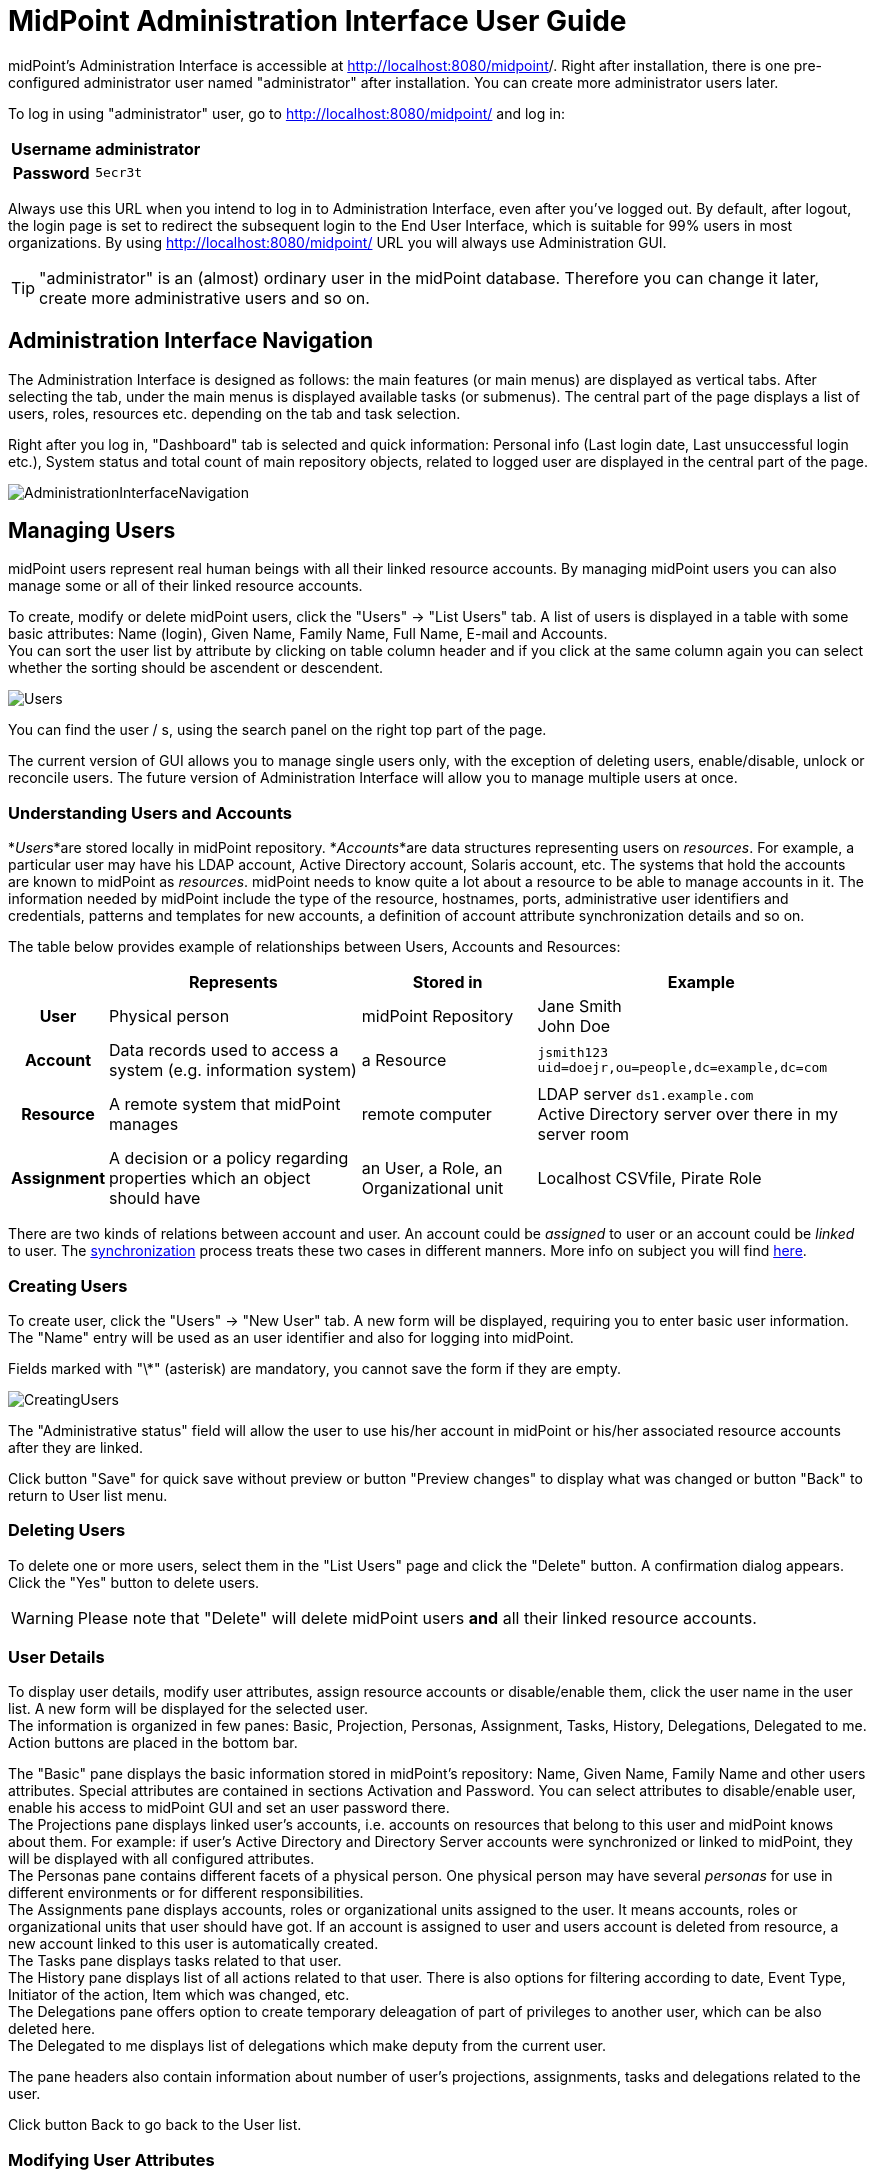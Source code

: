 = MidPoint Administration Interface User Guide
:page-wiki-name: Administration Interface
:page-wiki-id: 3571754
:page-wiki-metadata-create-user: vix
:page-wiki-metadata-create-date: 2012-01-20T10:21:28.833+01:00
:page-wiki-metadata-modify-user: ssurmanek
:page-wiki-metadata-modify-date: 2017-10-02T10:35:47.414+02:00
:page-upkeep-status: orange
:page-toc: top


midPoint's Administration Interface is accessible at link:http://localhost:8080/midpoint/admin[http://localhost:8080/midpoint]/. Right after installation, there is one pre-configured administrator user named "administrator" after installation.
You can create more administrator users later.

To log in using "administrator" user, go to link:http://localhost:8080/midpoint/admin[http://localhost:8080/midpoint/] and log in:

[%autowidth,cols="h,1"]
|===
| Username | administrator

| Password
| `5ecr3t`


|===

Always use this URL when you intend to log in to Administration Interface, even after you've logged out.
By default, after logout, the login page is set to redirect the subsequent login to the End User Interface, which is suitable for 99% users in most organizations.
By using link:http://localhost:8080/midpoint/admin[http://localhost:8080/midpoint/] URL you will always use Administration GUI.

[TIP]
====
"administrator" is an (almost) ordinary user in the midPoint database.
Therefore you can change it later, create more administrative users and so on.

====


== Administration Interface Navigation

The Administration Interface is designed as follows: the main features (or main menus) are displayed as vertical tabs.
After selecting the tab, under the main menus is displayed available tasks (or submenus).
The central part of the page displays a list of users, roles, resources etc.
depending on the tab and task selection.

Right after you log in, "Dashboard" tab is selected and quick information: Personal info (Last login date, Last unsuccessful login etc.), System status and total count of main repository objects, related to logged user are displayed in the central part of the page.


image::AdministrationInterfaceNavigation.png[]




== Managing Users

midPoint users represent real human beings with all their linked resource accounts.
By managing midPoint users you can also manage some or all of their linked resource accounts.

To create, modify or delete midPoint users, click the "Users" -> "List Users" tab.
A list of users is displayed in a table with some basic attributes: Name (login), Given Name, Family Name, Full Name, E-mail and Accounts. +
 You can sort the user list by attribute by clicking on table column header and if you click at the same column again you can select whether the sorting should be ascendent or descendent.

image::Users.png[]



You can find the user / s, using the search panel on the right top part of the page.

The current version of GUI allows you to manage single users only, with the exception of deleting users, enable/disable, unlock or reconcile users.
The future version of Administration Interface will allow you to manage multiple users at once.


=== Understanding Users and Accounts

*_Users_*are stored locally in midPoint repository.
*_Accounts_*are data structures representing users on _resources_. For example, a particular user may have his LDAP account, Active Directory account, Solaris account, etc.
The systems that hold the accounts are known to midPoint as _resources_. midPoint needs to know quite a lot about a resource to be able to manage accounts in it.
The information needed by midPoint include the type of the resource, hostnames, ports, administrative user identifiers and credentials, patterns and templates for new accounts, a definition of account attribute synchronization details and so on.

The table below provides example of relationships between Users, Accounts and Resources:

[%autowidth,cols="h,1,1,1"]
|===
|   | Represents | Stored in | Example

| User
| Physical person
| midPoint Repository
| Jane Smith  +
 John Doe


| Account
| Data records used to access a system (e.g. information system)
| a Resource
| `jsmith123` +
`uid=doejr,ou=people,dc=example,dc=com`


| Resource
| A remote system that midPoint manages
| remote computer
| LDAP server `ds1.example.com` +
 Active Directory server over there in my server room


| Assignment
| A decision or a policy regarding properties which an object should have
| an User, a Role, an Organizational unit
| Localhost CSVfile, Pirate Role


|===

There are two kinds of relations between account and user.
An account could be _assigned_ to user or an account could be _linked_ to user.
The link:http://wiki.evolveum.com/display/midPoint/Synchronization[synchronization] process treats these two cases in different manners.
More info on subject you will find link:http://wiki.evolveum.com/display/midPoint/Assigning+vs+Linking[here].


=== Creating Users

To create user, click the "Users" -> "New User" tab.
A new form will be displayed, requiring you to enter basic user information.
The "Name" entry will be used as an user identifier and also for logging into midPoint.

Fields marked with "\*" (asterisk) are mandatory, you cannot save the form if they are empty.


image::CreatingUsers.png[]



The "Administrative status" field will allow the user to use his/her account in midPoint or his/her associated resource accounts after they are linked.

Click button "Save" for quick save without preview or button "Preview changes" to display what was changed or button "Back" to return to User list menu.


=== Deleting Users

To delete one or more users, select them in the "List Users" page and click the "Delete" button.
A confirmation dialog appears.
Click the "Yes" button to delete users.

[WARNING]
====
Please note that "Delete" will delete midPoint users *and* all their linked resource accounts.
====


=== User Details

To display user details, modify user attributes, assign resource accounts or disable/enable them, click the user name in the user list.
A new form will be displayed for the selected user. +
 The information is organized in few panes: Basic, Projection, Personas, Assignment, Tasks, History, Delegations, Delegated to me.
Action buttons are placed in the bottom bar.

The "Basic" pane displays the basic information stored in midPoint's repository: Name, Given Name, Family Name and other users attributes.
Special attributes are contained in sections Activation and Password.
You can select attributes to disable/enable user, enable his access to midPoint GUI and set an user password there.
 +
The Projections pane displays linked user's accounts, i.e. accounts on resources that belong to this user and midPoint knows about them.
For example: if user's Active Directory and Directory Server accounts were synchronized or linked to midPoint, they will be displayed with all configured attributes. +
The Personas pane contains different facets of a physical person.
One physical person may have several _personas_ for use in different environments or for different responsibilities. +
The Assignments pane displays accounts, roles or organizational units assigned to the user.
It means accounts, roles or organizational units that user should have got.
If an account is assigned to user and users account is deleted from resource, a new account linked to this user is automatically created. +
The Tasks pane displays tasks related to that user. +
The History pane displays list of all actions related to that user.
There is also options for filtering according to date, Event Type, Initiator of the action, Item which was changed, etc. +
The Delegations pane offers option to create temporary deleagation of part of privileges to another user, which can be also deleted here. +
The Delegated to me displays list of delegations which make deputy from the current user.

The pane headers also contain information about number of user's projections, assignments, tasks and delegations related to the user.

Click button Back to go back to the User list.


=== Modifying User Attributes

To modify user attributes, click on the name of user in the User list. Now you can change every user's attribute.
There are three boxes in the right part of the header of an user.
The first one shows activation status, displays special privileges (End user, Superuser, etc.) and the last one displays the highest relation to organization unit.
Except user attributes, you can activate (enable) or deactivate (disable) all linked user's accounts including midPoint itself.
You can also change user's password in all linked user's accounts including midPoint itself.
Three small icons right onthe right top corner of the properties of the Basic pane offers options to show metadata, sort properties and show empty fields

You have to press button Save to save your modifications to user.
Only then they are valid, otherwise they are lost.
You can take a list of changes you are going to make via clicking Preview changes button.

Click button Back to go back to the User list.

[TIP]
====
Please note that changes of user's attributes may be synchronized to user's resource accounts automatically based on the resource schema handling configuration.
====


=== Modifying User Account Attributes

To modify user (resource) account attributes, click the Projections pane after you have clicked on the user from an user list.
Now you can change every user account attribute. +
 The account attributes are displayed in tables, one table for each account.

Except user attributes, you can activate (enable) or deactivate (disable) this user account in the Activation section of the table (if the resource supports account activation).
You can also change this account password in the Password section of the table (if the resource supports changing passwords).

Click Save changes to save changes or Back to go back to the User list.


=== Enabling/Disabling User Accounts

To enable/disable user accounts, select them and click on the Enable or Disable button.
Information on whether the account is enabled or disabled is shown in the header of each account.



=== Changing User Password(s)

To change passwords on all user accounts including midPoint, please refer to the chapter Modifying User Account Attributes (Credentials part on the Basic pane of User Details page).
If you want to change only some resource account passwords, please refer to the chapter Modifying User Account Attributes (Credentials part(s) on the Projections pane of User Details page).


=== Assigning/Unassigning accounts, roles or organizational units

To modify user assignments, start modifying user.
If you want add new assignment, open the Assignments pane and then choose Assign (Assign Org.) options under gear wheel.
A new window with choices will appear.
Select which kind of assignment you want to add.
Select your choice and click button Add.
If you want unassign some assignments, select it and click on Unassign button on the bottom part of page.

⚠   Unassigning some roles will delete some users resource accounts.

Click Save to quick save changes or Back to go back to the User list.


=== Adding Resource Accounts

To add one or more resource accounts to the user, click on the Add projection button in the Projections pane.
Now you can select resources in the opened window and click Add.
The accounts are not immediately created, instead, you can explode table of attributes for each account and then you can change some user account attributes.

Besides user attributes, you can activate (enable) or deactivate (disable) the user account in the Activation part of the table (if the resource supports an account activation).
You can also set the account password in the Credentials part of the table (if the resource supports changing passwords).
By default, the activation and password are inherited from the midPoint account.

[TIP]
====
The account form is dynamically generated using the resource schema definition in the resource object.
====

[TIP]
====
Please note that some resource attribute values will be generated automatically based on the resource configuration after you submit the form.
====

Click Save to quick save changes or Back to go back to the User list.


=== Deleting Resource Account

To delete one or more resource accounts linked to the user, select them and click on the Delete option under the gear wheel.
The account is not deleted until you save the form.

Click Save to quick save changes or Back to go back to the User list.


=== Unlinking Resource Account

To remove link between midPoint user and resource account and to keep the resource account on the resource, select it and click on the Unlink option under the gear wheel.
The account is not unlinked until you save the form.

Click Save to quick save changes or Back to go back to the User list.


== Managing Roles

Roles represent sets of resources and resource attributes including resource privileges, which will be enforced when the role is assigned to or unassigned from the user.
TODO By assigning a role, you specify that the user *should* have the resource account(s) specified by the role.
By unassigning a role, you specify that the user *should not* have the resource account(s) specified by the role.
More on midPoints Role Based Access Control you will find link:http://wiki.evolveum.com/display/midPoint/midPoint+RBAC[here].

To create, modify or delete roles, click the Roles tab.
A list of roles is displayed in a table with the role Name, Display name, Identifier and Description.


You can sort the role list by name by clicking on the table column header and if you click at the same column again you can select whether the sorting should be ascendent or descendent.

image::ManagingRoles.png[]


=== Creating Roles

To create role, click the Roles - New Role tab.
A new form will be displayed, requiring you to enter basic role information.
Fields marked with \* (asterisk) are mandatory, you cannot save the form if they are empty.

image::RoleDetail.png[]

The Administrative status field set to disabled causes unassigning projections, which that role induces, from the object which has that role in assignments.

Click button Save for quick save without preview or button Preview changes to display what was changed or button Back to return to User list menu.

To save your role click the Save button or click the Back button to go back to the Role list.


=== Role Details

To display role details and modify role properties, click the user name in the role list.
A new form will be displayed for the selected role. +
The information is organized in few panes: Basic, Projections, Personas, Assignments, Tasks, Inducements, Members, Governance and Policy constraints.
Action buttons are placed in the bottom bar.

The Basic pane displays the basic information stored in midPoint's repository: Name, Display Name, Description and other roles attributes.
Special attributes are contained in sections Activation.
You can select attributes to disable/enable role.
 +
The Projections pane displays linked resouce objects, i.e. group on resources that belong to this role and midPoint knows about them. +
TODO The Personas pane  +
The Assignments pane displays assignments which apply to that role. +
The Tasks pane displays tasks related to that role. +
The Inducements pane displays indirect assignments which apply to object assignes that role. +
The Members displays list of the objects which assignes that role. +
TODO The Governance pane +
The Policy constraints pane allows define minimal and maximal number of assignments.

Click button Back to go back to the Role list.


=== Modifying Roles

To modify a role, click the Roles - List Roles tab and then click the role name.


To modify role attributes, click on the name of role in the Role list. Now you can change every role's attribute.
There is a box in the right part of the header of an role which displays activation status.
Except role attributes, you can activate (enable) or deactivate (disable) role.
This action causes unassigning projections, which that role induces, from the object which has that role in assignments.
Three small icons right onthe right top corner of the properties of the Basic pane offers options to show metadata, sort properties and show empty fields

You have to press button Save to save your modifications to role.
Only then they are valid, otherwise they are lost.
You can take a list of changes you are going to make via clicking Preview changes button or click the Back button to go back to the Role list.

[TIP]
====
Please note that changes of role's attributes may be synchronized to role's resource automatically based on the resource schema handling configuration.
====


=== Modifying Role Resource Attributes

To modify role (resource) attributes, click the Projections pane after you have clicked on the role from an role list.
Now you can change every role resource attribute. +
The object attributes are displayed in tables, one table for each object.

Except resource attributes, you can activate (enable) or deactivate (disable) this role in the Activation section of the table (if the resource supports account activation).

Click Save changes to save changes or Back to go back to the Role list.


=== Deleting Roles

To delete a role, click the Roles tab and then click the List roles link.
Select the role(s) to delete and then click the Delete button.


== Managing Resources

Resources represent the applications and information systems connected to midPoint, where resource accounts should be managed.

To create, modify or delete resources, click the Resources - List resources tab.
A list of resources is displayed in a table with some basic attributes: Name (in midPoint), Connector type, Version (of the connector), and the basic options icons.

You can sort the resource list by name by clicking on the table column header and if you click at the same column again you can select whether the sorting should be ascendent or descendent.

Please refer to the link:http://wiki.evolveum.com/display/midPoint/Resource+and+Connector+Reference[Resource and Connector Reference] chapter for more information.

image::ManagingResources.png[]

=== Understanding Resource Configuration

Resource definition is perhaps the most important part of midPoint configuration.
It configures connection to resource, resource object classes and attributes (resource schema), mapping of these attributes to the midPoint object model, resource capabilities, password policies, etc.

Resource definition is an ordinary XML object in midPoint repository.
Therefore it has its OID and a name that has to be unique across all defined resources. +
 You can check it clicking through the path Configuration-Resources(from List objects)- a resource of your choice from the list of available resources.

Resource configuration object is composed of following sections:

* *Connector Reference*: Refers to specific connector that is used for access to resource.
Either OID reference to connector object or a smart reference to connector type is required.
List of available connectors is in wiki:Identity+Connectors[Identity Connectors] chapter.
This list is not closed.
We are able to produce a proper connector tailored for customers target systems.

* *Resource Configuration*: Connector specified by resource connectorRef is just a bunch of code.
For the connector to work properly it needs configuration.
Such configuration specifies name of host where the resource resides, TCP/IP port number, technical account that should be used to connect to it, password for that account, database table name, directory root, filenames, etc.
Configuration properties are different for each connector type.

* *Schema configuration*: Resource schema (attributes) can be defined statically or it will be generated automatically when the connector is initialized first time and if the resource supports getting schema.
Most resources support it, e.g. LDAP, Database Table, CSV file, Active Directory.
The resource schema differs for each connector and/or resource (e.g. two LDAP-based resources can use same connector, but resource attributes may completely differ).

* *Schema handling*: Specification of handling the objects defined in resource schema.
E.g. read-only or read-write attributes, account object classes, expressions to determine values, etc.
Schema handling specifies decisions of an IDM administrator how the resource schema should be used, e.g. what object types to use for an account, how to setup the attributes, how to deal with passwords, etc.
Schema handling is the part of resource definition that takes the most of the administrator attention.
It is the place where resource behavior can be customized.
Schema handling also influences how the resource will be presented in the GUI, e.g. it sets display names for attributes and account types.

* *Resource capabilities*: Resource capabilities can be used to configure special features of the resource: if this section is used, it will override connector's capabilities.
This configuration can be used to simulate capabilities if the connector does not support them (e.g. an account de/activation: which attribute is used to store the account status and which values represent an activated/deactivated account) or hide native connector capabilities for this resource even if the connector supports them.
If you want to use native connector's capabilities without modification, you don't need to set capabilities for the resource at all.

* *TODO Scripts (Before/After Actions)*: Scripts can be used to run custom action before/after the connector operation, e.g. to create a home directory for user and set some access rights.
Not all connectors support scripts.
The language for the script and script arguments meaning are specific to the connector.

* *Synchronization*: Synchronization enables you to synchronize changes from the resource to midPoint.
The changes such as account creation, modification and deletion can be synchronized if the resource and connector support synchronization or by using other synchronization flavours.

Several XML namespaces are used within the resource object.
Please refer to the chapter wiki:XML+Namespace+List[XML Namespace List]. In the examples, we will use the following prefixes:

* *icfc*: connector schema namespace (attributes common for all ICF connectors)

* *icfs*: resource schema namespace (attributes common for all ICF connectors)

* *icfcconnector*: connector schema for each connector type (attributes only for this connector type)

* *ri*: resource instance (attributes only for this resource instance)

* *c* and often the default namespace: midPoint's common schema (attributes common for all midPoint objects)

More on subject with example code you will find in chapter wiki:Resource+Configuration[Resource Configuration]. To understand how to use the resource samples documented in the wiki:Resource+and+Connector+Reference[Resource and Connector Reference] chapter, please take into consideration that each resource sample is documented inline.


=== Resource Details

To display resource details, list resource objects or import resource objects, click the resource name in the resource list (available under Resources tab).
A new page will be displayed for the selected resource. +
 The information is organized as follows: Details, Defined Tasks, Accounts, Entitlements, Generics, Uncategorized, Connector.
In the bottom of all the sections are buttons: Back to go back to resource list, Test Connection to testing if connection to Resource system is successfully established, Refresh Shema to refresh changes in schema, Edit configuration to modify configuration properties, Show using wizard to display resource definition in wizard, Edit using wizard to modify resource definition through wizard, Edit XML to edit resource definition in XML format through embedded editor.

The Details pane displays basic information about the resource: connector name, status and its version, basic information about resource configuraion and resource objects that can be managed on this resource, e.g. accounts, groups, LDAP object classes etc. +
The Defined Tasks pane displays tasks related to that resource. +
The Accounts contains lists of accounts in repository and on the resource system and summary table, too.
It also offers options for filtering accounts (according to any attribute) and executing account operation such as Import, Delete, Enable/Disable account and Remove/Change owner.
In the bottom part of this pane are options for create tasks. +
The Entitlements pane and the Generics pane contain the same sections as Account pane, however for other objects (groups, projects etc.). Objects in these panes are categorized by the intent. +
The Uncategorized pane offers option to filter Repository/Resource objects according to Object Class.The Connector pane displays information about used connector.


=== Creating Resources

The first way how to create a new resource is using the wizard.
Although the wizard offers graphical guideline, it is quite complex and so a bit complicated.
To open the wizard click Resource - New Resource.
The new page will be opened, where you should fill the resource name, optionally description and connector host if needed, and choose one of connectors from the list.
Each step of resource creation contains help button in the upper right corner.
Clicking on it you get the help with resource wizard.

image::newResource.png[]

The next step is Resource Configuration.
Configuraton properties according to chosen connector are located in this section.
Then follows sections defining resource object classes and attributes (resource schema), mapping of these attributes to the midPoint user model, resource capabilities, password policies, etc.
These sections are more specifically described in wiki:Resource+Configuration[Resource Configuration documentation].

The second way of creating resources is using the Import resource definition feature (available under Resources tab).
There are sample resources definition in XML files on link:https://github.com/Evolveum/midpoint/tree/master/samples/resources[GitHub]. You can copy, alter the resource samples and import.


=== Modifying Resources

You can use the same ways of modifying resources as were described in chapter Creaing Resource. Additionally there is option to modify resource using embedded XML editor.
You can open the editor clicking on Edit XML button in the bottom part of resource details page.


=== Deleting Resources

To delete the resource you can either select it in List resources page (available under Resources tab) and then click the Delete button , or select one or more resources in the Resources page (available under Repository objects from Configuration tab) and then click the Delete button.


=== Testing Resource Connection

To test the resource configuration and connection, navigate yourself to List resources page and then you can either click on the resource name and then click the Test connection button.
If there is no problem with the resource connection, a success message will appear on the popup window and the status icon color will change to green. +
 If there is any problem with resource connection, an error message will appear on the popup window and the status icon color will change to red or orange according to type of the problem.

A grey icon with a question mark means that the resource connection has not been tested recently.

[TIP]
====
Please note that the resource connection status information is valid only at the time of the test.
After that, it might be out of date and/or inaccurate.
====


=== Listing Resource Objects

To display a list of resource objects that currently exist on the resource, click the resource name in the List resources, then open the Account pane (Entitlement pane or Generics pane according to correspondence definition between resource object type and midPoint object type) and click on the Resource button located in the right upper corner of the pane.
Each object kind can be devided into more intents.
Uncategorized pane offers option to list object by object class.
The paging control at the bottom of the account list allows you to display more objects or set page size.

image::resourceObjects.png[]

The synchronization situation and owner of an object are shown in line with the object name. You can remove or change an owner, delete, enable/disable or import object via clicking a proper option using the gear wheel.


=== Importing Resource Objects

To import resource objects that currently exist on the resource into midPoint repository, list resources objects and then click the Import option for the corresponding resource object from the list.
You have to configure synchronization configuration (at least enable wiki:Synchronization+Configuration[synchronization], configure correlation/confirmation and inbound expressions).

A new task will be created named Import from resource (resource name) and you can check its status in wiki:Server+Tasks[] menu.

The synchronization situation and owner of an object are shown in line with the object name.
You can remove or change an owner, delete, enable/disable or import object via clicking a proper option using the gear wheel.


[TIP]
====
Consider this feature being functional only if wiki:Synchronization[] part of Resource configuration is properly set.
====


== Server Tasks

Server Tasks are one-time or recurrent tasks scheduled for execution at a point in time.
They are typically used for LiveSync synchronization and Reconciliation.

To see the tasks, use List Tasks item within Server Task menu.
You can easily filter tasks by their execution state (i.e. runnable/running, waiting, suspended, closed) and category (e.g. live synchronization, reconciliation, workflow, etc).

You can sort the task list by attribute (currently by name only) by clicking on table column header and if you click at the same column again you can select whether the sorting should be ascendent or descendent.

image::ServerTasks.png[]

You can execute the following operations on a task, or more tasks at once:

* *suspend*: suspension means that the task execution is stopped and the task is placed into `suspended` state, preventing it from being scheduled until it is resumed.
(Note that, technically, all we can do is to _request_ task handler to exit, so placing the task into suspended state can take certain time - depending on particular task handler.
GUI operation is implemented in such a way that it waits a defined time interval, 2 seconds by default, and if the task would not stop within that time, you would get a warning message explaining the situation.)

* *resume*: you can resume a task that has been suspended.
It could be suspended either on your request, automatically on failure of recurring task, or on restart of non-resilient task.
When resuming, the task handler is simply started (again).
For many kinds of tasks, the handler will use stored information to continue where it has left off.

* *delete*: when choosing this action, the task will be first suspended (in order to stop its execution, if it's executing) and then deleted.
In a similar way as explicit suspension, the GUI waits defined time (2 seconds) after requesting suspension, and then proceeds with the deletion whether the task has been stopped or not.

* *run now*: the task could be scheduled to run immediately, giving no regards to defined schedule time.

As for nodes in cluster, there are the following operations available:

* *stop scheduler*: puts the selected node into `stopped` state, meaning that no further task executions will be scheduled on it.

* *stop scheduler + tasks*: the same as above, but, in addition, all tasks currently executing on that node are stopped (applying their `threadStopAction` attribute, see wiki:Task+Manager[Task Manager].

* *start*: puts the node back into `running` state.

* *delete*: used to delete obsolete nodes; cannot be applied to nodes that are alive.

The following advanced (diagnostic) options are also available, dealing with all tasks executing at current node:

* *Stop all threads*: the same as *stop scheduler + tasks* executed on the current node, but, in addition, Cluster Manager thread is stopped as well.
This is useful to keep logs clean when diagnosing a problem; it is not recommended to be used during normal operation.

* *Start all threads*: gets the situation back into normal (starts Cluster Manager thread and the scheduler).

* *Synchronize tasks*: used to synchronize Quartz and midPoint task information.
Basically, jobs in Quartz are updated to reflect current state of affairs as seen by the midPoint repository.
Needed only when something goes really wrong.

* *Synchronize approval requests: TODO*

* *Refersh tasks: TODO*

To see a detailed information about a task, click the task name.


=== One-time and Recurring Tasks

There are two types of tasks: one-time (single) and recurring:

* *The single tasks* will be executed only once, either immediately after the task creation or at the specified time (next run time).

* *The recurring tasks* will be executed immediately after the task creation and then again, based on the schedule interval (in seconds) or a cron like specification.
TODO: example.

For more information please refer to the wiki:Task+Manager[Task Manager] section.


=== Task Detail

Task Details page displays basic state information in the header and six sections: Basic, Sheduling, Envirnonmental performance, Result, Errors:

image::Task-Detail.png[]

You can see the following task attributes on the Task Detail page in the section *Basic* (some of the attributes are displayed in the task list as well):

* *Task Name*: the name of the task in midPoint

* *Description:* the description of the task

* *Task oid*: unique object identifier (object oid)

* *Identifier: *lightweight identifier, mostly used to identify short-lived objects in midPoint.
It is *not* guaranteed that the identifier is globally unique or that it is transferable to other installations.

* *Category*: user-visible task category

* *Parent*: the parent of that task, if the task is subtask.

* *Handler URI*: handler for executing tasks, e.g.: `link:http://midpoint.evolveum.com/model/sync/handler-1[http://midpoint.evolveum.com/model/sync/handler-1]` for synchronization

* *Execution Status*:

** *CLOSED*: the task has executed and is done, it may be safely deleted

** *RUNNING*: the task is currently executing or ready to be executed

** *WAITING*: the task is being executed externally or is waiting for some kind of external singal (e.g. external workflow waiting for an approval)

** *SUSPENDED*: the task is temporarily suspended (paused)


* *Resource Reference*: the resource related to the task execution (e.g. where synchronization is requested)

* *Kind: *the kind of object on the resource related to the task execution

* *Intent: *the intent of object kind on the resource related to the task execution

* *Object class: *the class of object on the resource related to the task execution

* *Options:* dry run - evaluate situations defined in synchronization section of a resource configuration, but skip reactions

* *Synchronization token:* only for LiveSync

* Retry unhandled errors:

*Scheduling*: attributes related to when the task should be executed:

* *Recurring task*: whether the task is recurring or single-run.

* *Tightly bound*: if yes, the task permanently occupies a thread on a node; if no, the thread is allocated when needed (and on any node); see wiki:Task+Manager[Task Manager]

* *Schedule interval*, *Schedule cron-line specification*, *Do not start before*, *Do not start after*: self-explaining; see also wiki:Task+Manager[Task Manager].

* *Misfire action*: what to do if the task could not be started on scheduled time: either execute immediately or reschedule; see wiki:Task+Manager[Task Manager].

* *Thread stop action*: what to do on node shutdown or failure: restart, reschedule, suspend, close; see wiki:Task+Manager[Task Manager].

* *Task run last started*: the last time the task run was started

* *Task run last finished*: the last time the task run was finished

* *Next scheduled task run*: the time the task will be started again (if all goes well) executing in longer intervals (e.g. reconciliation).

Columns in task list that need explanation:

* *Executing At*: the node that executes the task thread.
For tightly-bound tasks the node name is shown here even if the task is not currently executing, because the thread is allocated to it.

* *Current Run Time*: the current task run time.

* *Scheduled To Start Again*: time when is the task scheduled to run again or empty value when this task will not be executed again (e.g. for single-run or suspended tasks).

*Progress *and* Envirnonmental performance* sections displays statistical information about task execution.

*Result* section contains list of the subtasks and their result status

*Errors* section displays list of errors which arise during task execution.


=== Editing Tasks

To edit a task, click the task name and then click the Edit button in the bottom part of details page. +
 Depending on the current task state, some attributes may not be editable; if you want to change them, you have to suspend the task first.

Click the Cancel editing button to go back to wiki:Server+Tasks[#Server Tasks] and discard changes or Save button to save the changes.


=== Add Task

To add a new task, click the Server Tasks and then click the New Task item.
A new form is displayed.

image::NewTask.png[]


Please fill the fields according to the before mentioned description.

[TIP]
====
Currently, only live synchronization, reconciliation, import accounts, recomputation, and demo tasks can be added using the Administration Interface.
====

Click the Save button to save the task, or click Back to go back to wiki:Server+Tasks[#Server Tasks].


=== Task Manager Configuration

Configuration of the task manager is (temporarily) described in the wiki:Task+Manager+Configuration[Task Manager Configuration] document.


== Managing midPoint Configuration

You can manage midPoint's configuration from within your web browser.

To view, edit or delete configuration settings, configure logging and debugging or import and manage XML objects click the Configuration tab.

To list XML objects, such as Users, Resource etc.
click the Respository Objects link in submenu.

To view or edit XML objects, such as Users, Resources etc.
click on the name of the object.

To import new objects from local files or embedded text editor click the Import object link in submenu.

To configure logging, click the Logging link in the Configuration.


=== Listing Objects

To view/edit objects directly using the Debug pages XML editor, click the Configuration tab and then the Repository objects link.
A List Objects form appears.
Use combo box to select the *type* of objects to list.
By default, for the first time you visit this page, System configuration object type is selected.
Click on the type to list the selected objects.

The objects are listed in two-column table with the options buttons on the right side - Export and Delete.
Clicking the object name will view/edit the object.
Clicking on the Delete button will delete the object from your repository.
Export button allows you to export the object as XML file.
Dropdown menu opened after click on the gear wheel offers options to delete selected objects at once, export all/selected objects at once and delete all identities.



[NOTE]
====
Please be extremely careful when using Delete and Delete selected feature!
====

image::repositoryObjects.png[]




=== Editing Objects

You can view/edit your objects by clicking the Configuration tab, then selecting Repository Objects link, selecting the object type (e.g. User) and then by clicking on the object name.
An embedded XML editor appears which allows you to edit the object.

Click on the Save button to save your changes or click the Back button to abandon changes and go back to the Object list.

[TIP]
====
You can use the Debug pages Edit objects feature to directly edit the objects, which can be very useful because some GUI features are not implemented yet.
For example, you can edit advanced settings here.
====

image::editSystemConfig.png[]


=== XML editor

To edit/view repository objects midPoint uses the feature rich Ace xml editor.
All features are accessible through keyboard shortcuts listed on the link:https://github.com/ajaxorg/ace/wiki/Default-Keyboard-Shortcuts[Ace editor web page].

[TIP]
====
The features of Ace xml editor are dependent on web browser.
Expect strongly restricted behavior when using old internet explorer browser.
====


=== Importing Objects

Importing objects is a very powerful feature allowing you to import a previously backed-up object, a new object or a sample object (e.g. resource).

To import an object from the embedded XML editor or a file and store it in midPoint's repository, click the Configuration tab, then select Import object link.

The default is selected to Import from file.
You can also choose another import type - Use embedded editor.

The embedded editor is used for write (or copy and paste) the object.

Several options can be set for the import task:

* *Protected by encryption*: whether the clear text passwords should be replaced by encrypted values (true) or the clear text passwords should be kept (false).
Default: true.

* *Fetch resource schema*: whether the resource schema should be fetched after the import (true) or the resource schema will be fetched only when the resource is used for the first time.
This option has no influence on other than Resource objects.
Default: false

* *Keep OID*: whether the existing OID should be used when re-importing (overwriting) object with no OID defined in XML file/editor (true) or a new OID should be generated (false).
Default: false.

* *Overwrite existing object*: whether the import should automatically overwrite existing object (true) or it should skip existing objects and show error (false).
Default: false.

* *Referential integrity*: whether the import should check any references before importing and not import an object referencing a unknown object (true) or the reference check should be skipped (false).
Default: false.

* *Summarize errors*: whether the error message should be detail or summary.
Default: true.
- TODO_not implemented yet_

* *Summarize successes*: whether the success message should be detail or summary.
Default: true.

* *Validate dynamic schema*: whether the dynamic schema should be validated before importing each object (true) or the schema check should be skipped (false).
Default: true.

* *Validate static schema*: whether the static schema should be validated before importing each object (true), or the schema check should be skipped (false).
Default: true.

* *Stop after errors exceeded*: stop the import after a defined number of errors has occurred.
Default: 0 (don't stop regardless of any errors).

* *Choose file*: click here to select your file instead of using embedded XML editor

When the object is loaded or written, click on the Import Object button.

image::importObject.png[]


=== Understanding Logging: Loggers, Levels and Appenders

midPoint uses link:http://logback.qos.ch/[Logback] subsystem for logging.
For more technical information please refer to link:http://logback.qos.ch/documentation.html[Logback documentation].

To understand how to customize midPoint's logging, you need to know the basic elements of it.

The _logger_ defines a *source* of messages.
There are several loggers defined by default:

* *Root logger*: messages from all components of midPoint, including external libraries

* *midPoint logger*: messages from all components of midPoint

* *Class/Packages/Subsystem loggers*: messages from specific components of midPoint, such as Model, Provisioning, Repository, Web etc.

* *Audit logger*: messages from auditing subsystem

The _level_ defines a log level.
Message with specified or higher log level (severity) will be logged.
You can define the log level for each logger except the Audit logger, where the log levels are defined automatically (but can be disabled).

The log levels are defined as below:

. *ALL*: everything will be logged

. *OFF*: nothing will be logged at all

. *ERROR*: errors will be logged

. *WARN*: warnings and errors will be logged

. *INFO*: information messages (non-errors), warnings and errors will be logged

. *DEBUG*: debug messages, information messages, warnings and errors will be logged

. *TRACE*: trace messages, debug messages, information messages, warnings and errors will be logged

The *Class/Packages/Subsystem logger* log level can be used to make the component log *more* than any upper logger (midPoint, Root) specifies.
However, it can't be set to log *less* than any upper logger (midPoint, Root).

Consider these examples:

* setting DEBUG log level for Provisioning component only, and keeping all other subsystems on OFF log level, set DEBUG log level only for the Provisioning subsystem and set every other logger including the Root logger to OFF.
This is what you will use commonly when debugging only a single component

* setting DEBUG log level for Root logger will override any component lower log level setting, i.e. you can't set Provisioning component log level to OFF, because the upper DEBUG will still win

[TIP]
====
Please note that the higher log level you set, the more information you will see in your logs (which is obvious) and the more time you will need to hunt specific messages in +
 the logs.
On the other hands, it will really help you to debug problems if you set your log level higher.
As a rule of thumb, don't set DEBUG or TRACE levels unless you *really* need and consider setting the higher log level only for specific subsystems.
====

Finally, the _appender_ defines the *destination* of messages with configured (and higher) log level originating in configured logger.
You can create one or more appenders to filter messages from specific loggers and/or of specific log levels to separate files.

The appenders can be configured at the Class/Packages/Subsystem or the Audit level.
If they are not, midPoint appender is used.
If there is no appender configured, Root appender will be used. +
 This design allows you to use one appender for all messages without any configuration, but allows you to define specific appenders matching your requirements.

There is one default appender configured in midPoint named IDM\_LOG:

[%autowidth]
|===
| Name | Pattern | File path | File pattern | Max. history | Max file size [kB] | Appending

| IDM\_LOG
| %date [%X{subsystem}] [%thread] %level (%logger): %msg%n
| ${catalina.base}/logs/idm.log
| ${catalina.base}/logs/idm-%d{yyyy-MM-dd}.%i.log
| 10
| 100MB
| 🗸


|===

The log file will be idm.log, stored in application server's logs directory, at most 100MB big and then rotated and renamed according to the date and at most 10 files for that day will be kept.

For example: idm.log is the current log file, idm.log.2012-01-20.log, idm.log.2012-01-20.1.log, idm.log.2012-01-19.log etc.
are the previous log files.

The appender settings are hidden by default.
To modify the appenders (create new, update or delete), click on the Appenders header and change Appenders settings.


=== Logging Configuration

To change midPoint's logging settings, click the Configuration tab and then the Logging link.
A logging settings form appears.

image::logging.png[]



To change *Root logger* settings, set Root logger level and/or appender.
By default, the log level is set to INFO and the appender to IDM\_LOG.

To change *midPoint logger* settings, set midPoint logger level and/or appender.
By default, the log level is undefined (inherited from Root logger) and the appender is undefined (inherited from Root logger).

To change *Class/Package/Subsystem* settings, set logger level and/or appender for specific subsystem.
By default, the log level is undefined (inherited from midPoint logger) and the appender is undefined (inherited from midPoint appender).

To add standard/component logger click the Add standard logger/Add component logger button and choose standard/component logger from the drop down list.
To add a custom class/package logger, click the Add logger button.
Set a log level and/or an appender.
By default, the log level is set to ALL and the appender is undefined (inherited from midPoint appender).

You can set the class/package logger as follows:

* *com.evolveum.some.package.SomeClass*: to configure logging for *all methods of the* com.evolveum.some.package.SomeClass *class*

* *com.evolveum.some.package*: to configure logging for *the whole package* com.evolveum.some.package

To delete a logger, select the logger(s) to delete and click the Delete logger button.

Click the Save button to save your modifications and make them active.
Clicking Cancel button you discard all changes.

[TIP]
====
Unless you are debugging, the default are just fine.
The intensive logging and/or profiling has serious performance impact.
====


=== Auditing Configuration

To change midPoint's auditing settings, click the Configuration tab and then the Logging link.
Audit settings are displayed under the list of loggers.

You can turn on basic auditing (logging with INFO log level) by checking the Audit log checkbox, or even more detailed auditing (logging with DEBUG log level) by checking the Details checkbox.
By default, the auditing is off and the appender is undefined (inherited from midPoint logger).

Please refer to the link:http://wiki.evolveum.com/display/midPoint/Auditing[Auditing] chapter for more information.

Click the Save button to save your modifications and make them active.


=== Profiling Configuration

MidPoint contains mechanisms to monitor its own performance during execution (in production or test environments).
These mechanisms can be controlled in section Profiling in Configuration tab.

image::profiling.png[]



Currently, midPoint profiling mechanism contains these features:

* *Request Filter* - Use this feature to capture HTTP requests statistics, specifically how long it took midPoint to prepare and send response to specific request,

* *Performance Statistics* - Once in 10 minutes, midPoint will scan itself and collect parameters about used system resources,

* *Dump Interval* - since every profiling event is dumped to special log file after it is processed by profiling mechanism, user is able to define interval of these dumps.
You want midPoint to dump these information 12 or 24 times a day? No problem, simply adjust this interval (in minutes).

* *Subsystem Profiling* - midPoint will collect information about activity of specific subsystems inside midPoint.
Currently, profiling of these subsystems is supported: Model, Repository, Provisioning, Ucf, Resource object change listener, Task Manager, Workflow.

To change profiler logging, change the Log Subsystem Entry/Exit settings:

* *off*: no profiling, this is the default value

* *entry/exit*: for each Java method, time interval between entry and exit is measured

* *arguments*: for each Java method, time interval between entry and exit is measured and entry arguments are logged

[TIP]
====
The intensive logging and/or profiling has serious performance impact.
====


=== Keeping metadata for all objects (Creation, modification, approvals)

midPoint stores information about most important actions that can be performed while using it.
These interactions are recorded on business level, essentially recording  who does what, who changed what or who approved what.
These records are called metadata and are within midPoint objects.
So, what kind of metadata is stored? Provided examples are related to operations with users.

. *Creation* - metadata of every object contain information about exact time of creation (in form of a timestamp) and a reference to user, who performed this action.
We also track channel responsible for this action.

. *Modification* - modification metadata are stored when someone modifies object in midPoint.
We keep information about last change of object in metadata.
More information about history of changes can be seen in audit logs.
Timestamp and reference to user performing modification is kept.

. *Approval* - when performing actions that require some form of approving, a reference to modification approver is kept in metadata as well.


== Security Policy Configuration

Security Policy defines configuration of password, security question, self-service registration, etc.
All this information are included in security policy objects which can be found in Configuration tab in section Repository objects by listing Security Policy objects.

Please refer to the chapter wiki:Security+Policy+Configuration[Security Policy Configuration] for more information.

TODO consider merging the mentioned chapter here.


== Synchronization

One of the most important concepts of midPoint deployment is the synchronization.
After you install midPoint, you have to bring it to life by creating user accounts and link them to their corresponding resource accounts.
Of course, you can create users manually, but if you have more than 20 users, it may get a little boring, and if you have more than 100 users, it may become impossible.

Usually there is one authoritative resource, that can be used for initial user creation.
Sometimes there are multiple (or many) authoritative sources.
Yet, the initial data loading is only the beginning.
The content of the authoritative source(s) will change.
And the user-account mapping should remain up to date as well.

Therefore there are link:http://wiki.evolveum.com/display/midPoint/Synchronization+Flavors[multiple ways] of creating user accounts in midPoint and/or linking them with their corresponding resource accounts.
All of them can be described as *synchronization*.

All synchronization flavors have something in common: no matter how the synchronization was started, the configuration (or policy) is stored in the resource object.
When a resource account change is detected on a resource, the resource account owner in midPoint has to be found.
This is simple, if the account was already linked to a midPoint user.
Otherwise, a correlation (or even confirmation) rule is applied to find a possible owner of the account.
The result of the correlation/confirmation expressions is a link:http://wiki.evolveum.com/display/midPoint/Synchronization+Situations[synchronization situation].

The synchronization responses configuration from resource is then applied to find a corresponding action to the situation.

If the midPoint user account is created or modified as a result of the synchronization response, the resource account attributes' inbound expressions are executed to set up the midPoint user attributes.
Additionally, an user template may be processed to compute some midPoint attributes even if they were not synchronized from resource.

If a midPoint user is created or modified, the midPoint user attributes may be provisioned to other resource account using the corresponding outbound expressions in those resources.


=== Live Synchronization

Live synchronization can be configured for almost real-time synchronization with a resource providing the list of recent changes.

To configure Live synchronization, the resource has to support the cap:livesync wiki:Resource+Capabilities[capability]. You also have to wiki:Synchronization[configure] the correlation/confirmation expressions, the situation responses and actions and the inbound expressions for resource attributes.
Then you can create or import the synchronization task object.

The following example defines a synchronization task from OpenDJ advanced sync sample:

* *name*: task name in midPoint (Server Tasks)

* *taskIdentifier*: unique task identifier, it will be generated during the import if not present

* *ownerRef*: oid of user used to run this task.
This must be administrative user.
TODO: update after authorization model change.

* *execution*: running, this task is marked as ready to start

* *exclusivityStatus*: released, this task will be claimed by any midPoint node when starting

* *handlerUri*: fixed constant; this task will be a synchronization task

* *objectRef*: oid of resource to synchronize (not name!)

* *recurrence*: recurring, this task will be executed at scheduled intervals

* *binding*: tight, this task will be run in the same thread and always on the same node

* *schedule/interval*: schedule interval for this task (in seconds, thus 5 seconds)

[source,xml]
----
<task
        xmlns="http://midpoint.evolveum.com/xml/ns/public/common/common-1.xsd"
        xmlns:xsi="http://www.w3.org/2001/XMLSchema-instance"
        xmlns:xsd="http://www.w3.org/2001/XMLSchema"
        xmlns:my="http://myself.me/schemas/whatever"
        xsi:schemaLocation="http://midpoint.evolveum.com/xml/ns/public/common/common-1.xsd ../../../../../../infra/schema/src/main/resources/xml/ns/public/common/common-1.xsd
                                                          http://www.w3.org/2001/XMLSchema ../../../../../../infra/schema/src/test/resources/standard/XMLSchema.xsd">
  <name>Synchronization: Embedded Test OpenDJ</name>
  <description>
    Definition of a live sychnronization task. It will poll changelog and pull in changes
  </description>
  <taskIdentifier>91919191-76e0-59e2-86d6-3d4f02d3ffff</taskIdentifier>
  <ownerRef oid="00000000-0000-0000-0000-000000000002"/>
  <executionStatus>running</executionStatus>
  <exclusivityStatus>released</exclusivityStatus>
  <handlerUri>http://midpoint.evolveum.com/model/sync/handler-1</handlerUri>
  <objectRef oid="ef2bc95b-76e0-48e2-86d6-3d4f02d3e1a2"/>
  <recurrence>recurring</recurrence>
  <binding>tight</binding>
  <schedule>
    <interval>5</interval>
  </schedule>
</task>

----


=== Reconciliation

Reconciliation is comparing the real attributes of the accounts (what is) with the user properties and assignments in midPoint (what should be).
Reconciliation is iterating over all the accounts and can find accounts that should not be on the resource, accounts that are not yet in the midPoint and should be linked to their owners, etc.
It is a kind of a safety net mechanism as it can reliably detect all the changes.
However, it is also the least efficient of all the synchronization mechanisms.
Reconciliation is usually executed as a scheduled task.

To configure reconciliation, you have to wiki:Synchronization[configure] the correlation/confirmation expressions, the situation responses and actions and the inbound expressions for resource attributes.
Then you can create or import the reconciliation task object.

The following example defines a reconciliation task for OpenDJ sample resource:

* *name*: task name in midPoint (Server Tasks)

* *taskIdentifier*: unique task identifier, it will be generated during the import if not present

* *ownerRef*: oid of user used to run this task.
This must be administrative user.
TODO: update after authorization model change.

* *execution*: running, this task is marked as ready to start

* *exclusivityStatus*: released, this task will be claimed by any midPoint node when starting

* *handlerUri*: fixed constant; this task will be a reconciliation task

* *objectRef*: oid of resource to reconcile (not name!)

* *recurrence*: recurring, this task will be executed at scheduled intervals

* *binding*: loose, this task will be run in new thread on any node

* *schedule/interval*: schedule interval for this task (in seconds, thus 3600 seconds, one hour)

[source,xml]
----
<task
        xmlns="http://midpoint.evolveum.com/xml/ns/public/common/common-1.xsd"
        xmlns:xsi="http://www.w3.org/2001/XMLSchema-instance"
        xmlns:xsd="http://www.w3.org/2001/XMLSchema"
        xmlns:my="http://myself.me/schemas/whatever"
        xsi:schemaLocation="http://midpoint.evolveum.com/xml/ns/public/common/common-1.xsd ../../../../../../infra/schema/src/main/resources/xml/ns/public/common/common-1.xsd
                                                          http://www.w3.org/2001/XMLSchema ../../../../../../infra/schema/src/test/resources/standard/XMLSchema.xsd">

  <!-- Resource printable name -->
  <name>Reconciliation: OpenDJ</name>
  <extension>
  </extension>

  <taskIdentifier>91919191-76e0-59e2-86d6-3d4f02d30000</taskIdentifier>
  <ownerRef oid="00000000-0000-0000-0000-000000000002"/>
  <executionStatus>running</executionStatus>
  <exclusivityStatus>released</exclusivityStatus>
  <handlerUri>http://midpoint.evolveum.com/model/sync/reconciliation-handler-1</handlerUri>
  <objectRef oid="ef2bc95b-76e0-59e2-86d6-3d4f02d3ffff"/>
  <recurrence>recurring</recurrence>
  <binding>loose</binding>
  <schedule>
    <interval>3600</interval>
  </schedule>
</task>

----


=== Importing Accounts from Resource

Import from resource is a special case of synchronization that pretends that all resource accounts have been just created.

You have to enable wiki:Synchronization+Configuration[synchronization], the correlation/confirmation expressions, the situation responses and actions and the inbound expressions for resource attributes.
Then you can import the resource accounts as documented in Importing Resource Objects.